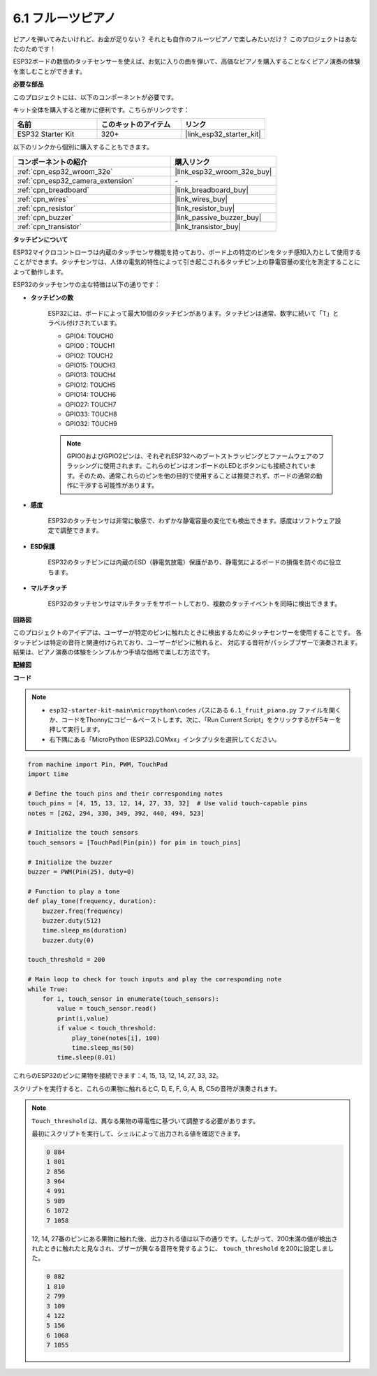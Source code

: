 .. _py_fruit_piano:

6.1 フルーツピアノ
============================

ピアノを弾いてみたいけれど、お金が足りない？ それとも自作のフルーツピアノで楽しみたいだけ？ このプロジェクトはあなたのためです！

ESP32ボードの数個のタッチセンサーを使えば、お気に入りの曲を弾いて、高価なピアノを購入することなくピアノ演奏の体験を楽しむことができます。

**必要な部品**

このプロジェクトには、以下のコンポーネントが必要です。

キット全体を購入すると確かに便利です。こちらがリンクです：

.. list-table::
    :widths: 20 20 20
    :header-rows: 1

    *   - 名前
        - このキットのアイテム
        - リンク
    *   - ESP32 Starter Kit
        - 320+
        - |link_esp32_starter_kit|

以下のリンクから個別に購入することもできます。

.. list-table::
    :widths: 30 20
    :header-rows: 1

    *   - コンポーネントの紹介
        - 購入リンク

    *   - :ref:`cpn_esp32_wroom_32e`
        - |link_esp32_wroom_32e_buy|
    *   - :ref:`cpn_esp32_camera_extension`
        - \-
    *   - :ref:`cpn_breadboard`
        - |link_breadboard_buy|
    *   - :ref:`cpn_wires`
        - |link_wires_buy|
    *   - :ref:`cpn_resistor`
        - |link_resistor_buy|
    *   - :ref:`cpn_buzzer`
        - |link_passive_buzzer_buy|
    *   - :ref:`cpn_transistor`
        - |link_transistor_buy|

**タッチピンについて**

ESP32マイクロコントローラは内蔵のタッチセンサ機能を持っており、ボード上の特定のピンをタッチ感知入力として使用することができます。タッチセンサは、人体の電気的特性によって引き起こされるタッチピン上の静電容量の変化を測定することによって動作します。

ESP32のタッチセンサの主な特徴は以下の通りです：

* **タッチピンの数**

    ESP32には、ボードによって最大10個のタッチピンがあります。タッチピンは通常、数字に続いて「T」とラベル付けされています。

    * GPIO4: TOUCH0
    * GPIO0：TOUCH1
    * GPIO2: TOUCH2
    * GPIO15: TOUCH3
    * GPIO13: TOUCH4
    * GPIO12: TOUCH5
    * GPIO14: TOUCH6
    * GPIO27: TOUCH7
    * GPIO33: TOUCH8
    * GPIO32: TOUCH9

    .. note::
        GPIO0およびGPIO2ピンは、それぞれESP32へのブートストラッピングとファームウェアのフラッシングに使用されます。これらのピンはオンボードのLEDとボタンにも接続されています。そのため、通常これらのピンを他の目的で使用することは推奨されず、ボードの通常の動作に干渉する可能性があります。

* **感度**

    ESP32のタッチセンサは非常に敏感で、わずかな静電容量の変化でも検出できます。感度はソフトウェア設定で調整できます。

* **ESD保護**

    ESP32のタッチピンには内蔵のESD（静電気放電）保護があり、静電気によるボードの損傷を防ぐのに役立ちます。

* **マルチタッチ**

    ESP32のタッチセンサはマルチタッチをサポートしており、複数のタッチイベントを同時に検出できます。



**回路図**

.. image:: ../../img/circuit/circuit_6.1_fruit_piano.png

このプロジェクトのアイデアは、ユーザーが特定のピンに触れたときに検出するためにタッチセンサーを使用することです。
各タッチピンは特定の音符と関連付けられており、ユーザーがピンに触れると、
対応する音符がパッシブブザーで演奏されます。
結果は、ピアノ演奏の体験をシンプルかつ手頃な価格で楽しむ方法です。


**配線図**

.. image:: ../../img/wiring/6.1_fruit_piano_bb.png

**コード**

.. note::

    * ``esp32-starter-kit-main\micropython\codes`` パスにある ``6.1_fruit_piano.py`` ファイルを開くか、コードをThonnyにコピー＆ペーストします。次に、「Run Current Script」をクリックするかF5キーを押して実行します。
    * 右下隅にある「MicroPython (ESP32).COMxx」インタプリタを選択してください。

.. code-block:: python

    from machine import Pin, PWM, TouchPad
    import time

    # Define the touch pins and their corresponding notes
    touch_pins = [4, 15, 13, 12, 14, 27, 33, 32]  # Use valid touch-capable pins
    notes = [262, 294, 330, 349, 392, 440, 494, 523]

    # Initialize the touch sensors
    touch_sensors = [TouchPad(Pin(pin)) for pin in touch_pins]

    # Initialize the buzzer
    buzzer = PWM(Pin(25), duty=0)

    # Function to play a tone
    def play_tone(frequency, duration):
        buzzer.freq(frequency)
        buzzer.duty(512)
        time.sleep_ms(duration)
        buzzer.duty(0)

    touch_threshold = 200

    # Main loop to check for touch inputs and play the corresponding note
    while True:
        for i, touch_sensor in enumerate(touch_sensors):
            value = touch_sensor.read()
            print(i,value)
            if value < touch_threshold:
                play_tone(notes[i], 100)
                time.sleep_ms(50)
            time.sleep(0.01)


これらのESP32のピンに果物を接続できます：4, 15, 13, 12, 14, 27, 33, 32。

スクリプトを実行すると、これらの果物に触れるとC, D, E, F, G, A, B, C5の音符が演奏されます。

.. note::
    ``Touch_threshold`` は、異なる果物の導電性に基づいて調整する必要があります。

    最初にスクリプトを実行して、シェルによって出力される値を確認できます。

    .. code-block::

        0 884
        1 801
        2 856
        3 964
        4 991
        5 989
        6 1072
        7 1058

    12, 14, 27番のピンにある果物に触れた後、出力される値は以下の通りです。したがって、200未満の値が検出されたときに触れたと見なされ、ブザーが異なる音符を発するように、 ``touch_threshold`` を200に設定しました。
    
    .. code-block::

        0 882
        1 810
        2 799
        3 109
        4 122
        5 156
        6 1068
        7 1055

